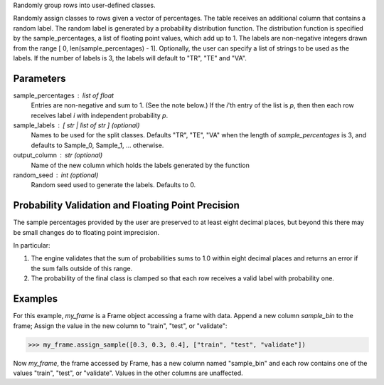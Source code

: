 Randomly group rows into user-defined classes.

Randomly assign classes to rows given a vector of percentages.
The table receives an additional column that contains a random label.
The random label is generated by a probability distribution function.
The distribution function is specified by the sample_percentages, a list of
floating point values, which add up to 1.
The labels are non-negative integers drawn from the range
[ 0, len(sample_percentages) - 1].
Optionally, the user can specify a list of strings to be used as the labels.
If the number of labels is 3, the labels will default to "TR", "TE" and "VA".

Parameters
----------
sample_percentages : list of float
    Entries are non-negative and sum to 1. (See the note below.)
    If the *i*'th entry of the  list is *p*,
    then then each row receives label *i* with independent probability *p*.

sample_labels : [ str | list of str ] (optional)
    Names to be used for the split classes.
    Defaults "TR", "TE", "VA" when the length of *sample_percentages* is 3,
    and defaults to Sample_0, Sample_1, ... otherwise.

output_column : str (optional)
    Name of the new column which holds the labels generated by the function

random_seed : int (optional)
    Random seed used to generate the labels.
    Defaults to 0.

Probability Validation and Floating Point Precision
---------------------------------------------------

The sample percentages provided by the user are preserved to at least eight decimal places, but beyond this
there may be small changes do to floating point imprecision.

In particular:

1.  The engine validates that the sum of probabilities sums to 1.0 within
    eight decimal places and returns an error if the sum falls outside of this
    range.
#.  The probability of the final class is clamped so that each row receives a
    valid label with probability one.


Examples
--------
For this example, *my_frame* is a Frame object accessing a frame with data.
Append a new column *sample_bin* to the frame;
Assign the value in the new column to "train", "test", or "validate":

.. code::

    >>> my_frame.assign_sample([0.3, 0.3, 0.4], ["train", "test", "validate"])

Now *my_frame*, the frame accessed by Frame, has a new column named
"sample_bin" and each row contains one of the values "train", "test", or
"validate".
Values in the other columns are unaffected.

